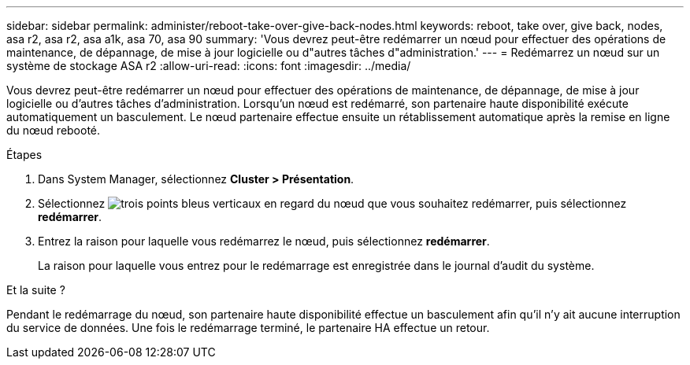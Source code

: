 ---
sidebar: sidebar 
permalink: administer/reboot-take-over-give-back-nodes.html 
keywords: reboot, take over, give back, nodes, asa r2, asa r2, asa a1k, asa 70, asa 90 
summary: 'Vous devrez peut-être redémarrer un nœud pour effectuer des opérations de maintenance, de dépannage, de mise à jour logicielle ou d"autres tâches d"administration.' 
---
= Redémarrez un nœud sur un système de stockage ASA r2
:allow-uri-read: 
:icons: font
:imagesdir: ../media/


[role="lead"]
Vous devrez peut-être redémarrer un nœud pour effectuer des opérations de maintenance, de dépannage, de mise à jour logicielle ou d'autres tâches d'administration. Lorsqu'un nœud est redémarré, son partenaire haute disponibilité exécute automatiquement un basculement. Le nœud partenaire effectue ensuite un rétablissement automatique après la remise en ligne du nœud rebooté.

.Étapes
. Dans System Manager, sélectionnez *Cluster > Présentation*.
. Sélectionnez image:icon_kabob.gif["trois points bleus verticaux"] en regard du nœud que vous souhaitez redémarrer, puis sélectionnez *redémarrer*.
. Entrez la raison pour laquelle vous redémarrez le nœud, puis sélectionnez *redémarrer*.
+
La raison pour laquelle vous entrez pour le redémarrage est enregistrée dans le journal d'audit du système.



.Et la suite ?
Pendant le redémarrage du nœud, son partenaire haute disponibilité effectue un basculement afin qu'il n'y ait aucune interruption du service de données. Une fois le redémarrage terminé, le partenaire HA effectue un retour.
